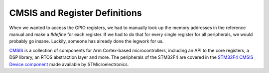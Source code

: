 ==============================
CMSIS and Register Definitions
==============================

When we wanted to access the GPIO registers, we had to manually look up the memory addresses in the reference manual and make a `#define` for each register. If we had to do that for every single register for all peripherals, we would probably go insane. Luckily, someone has already done the legwork for us.

`CMSIS <https://github.com/ARM-software/CMSIS_5>`_ is a collection of components for Arm Cortex-based microcontrollers, including an API to the core registers, a DSP library, an RTOS abstraction layer and more. The peripherals of the STM32F4 are covered in the `STM32F4 CMSIS Device component <https://github.com/STMicroelectronics/cmsis_device_f4>`_ made available by STMicroelectronics.
